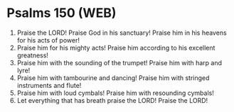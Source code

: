 * Psalms 150 (WEB)
:PROPERTIES:
:ID: WEB/19-PSA150
:END:

1. Praise the LORD! Praise God in his sanctuary! Praise him in his heavens for his acts of power!
2. Praise him for his mighty acts! Praise him according to his excellent greatness!
3. Praise him with the sounding of the trumpet! Praise him with harp and lyre!
4. Praise him with tambourine and dancing! Praise him with stringed instruments and flute!
5. Praise him with loud cymbals! Praise him with resounding cymbals!
6. Let everything that has breath praise the LORD! Praise the LORD!
